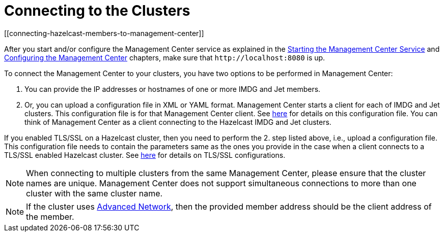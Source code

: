 = Connecting to the Clusters
[[connecting-hazelcast-members-to-management-center]]

After you start and/or configure the Management Center service
as explained in the xref:getting-started.adoc#starting-the-management-center-service[Starting the Management Center Service] and
xref:configuring.adoc[Configuring the Management Center] chapters, make sure that
`\http://localhost:8080` is up.

To connect the Management Center to your clusters, you have two options
to be performed in Management Center:

1. You can provide the IP addresses or hostnames of one or more IMDG and Jet members.
2. Or, you can upload a configuration file in XML or YAML format.
Management Center starts a client for each of IMDG and Jet clusters. This configuration file
is for that Management Center client. See xref:managing-clusters.adoc#creating-a-cluster-configuration-by-uploading-file[here] for details on this configuration file.
You can think of Management Center as a client connecting to the Hazelcast IMDG and Jet clusters.

If you enabled TLS/SSL on a Hazelcast cluster, then you need to perform the 2.
step listed above, i.e., upload a configuration file. This configuration file needs
to contain the parameters same as the ones you provide in the case when a client
connects to a TLS/SSL enabled Hazelcast cluster. See xref:imdg:security:tls-ssl.adoc[here] for details on TLS/SSL configurations.

NOTE: When connecting to multiple clusters from the same Management Center, please ensure that the
cluster names are unique.  Management Center does not support simultaneous connections to more than
one cluster with the same cluster name.

NOTE: If the cluster uses
xref:imdg:clusters:advanced-network-configuration.adoc[Advanced Network],
then the provided member address should be the client address of the member.
